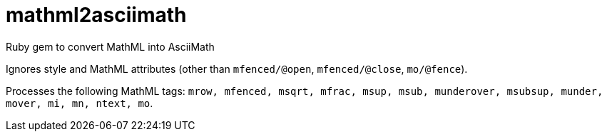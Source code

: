 = mathml2asciimath

Ruby gem to convert MathML into AsciiMath

Ignores style and MathML attributes (other than `mfenced/@open`, `mfenced/@close`, `mo/@fence`).

Processes the following MathML tags: `mrow, mfenced, msqrt, mfrac, msup, msub, munderover, msubsup, munder, mover, mi, mn, ntext, mo`.

